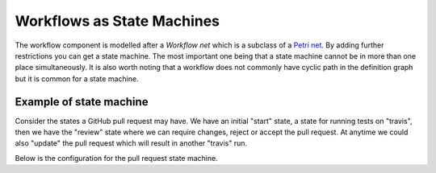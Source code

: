 .. index::
    single: Workflow; Workflows as State Machines

Workflows as State Machines
===========================

The workflow component is modelled after a *Workflow net* which is a subclass
of a `Petri net`_. By adding further restrictions you can get a state machine.
The most important one being that a state machine cannot be in more than
one place simultaneously. It is also worth noting that a workflow does not
commonly have cyclic path in the definition graph but it is common for a state
machine.

Example of state machine
------------------------

Consider the states a GitHub pull request may have. We have an initial "start"
state, a state for running tests on "travis", then we have the "review" state
where we can require changes, reject or accept the pull request. At anytime we
could also "update" the pull request which will result in another "travis" run.

.. image:: /_images/components/workflow/pull_request.png

Below is the configuration for the pull request state machine.

.. configuration-block::

    .. code-block:: yaml

        framework:
            workflows:
                pull_request:
                   type: 'state_machine'
                   marking_store:
                       type: scalar
                   supports:
                        - AppBundle\Entity\PullRequest
                   places:
                        - start
                        - coding
                        - travis
                        - review
                        - merged
                        - closed
                   transitions:
                        submit:
                            from: start
                            to: travis
                        update:
                            from: [coding, travis, review]
                            to: travis
                        wait_for_reivew:
                            from: travis
                            to: review
                        change_needed:
                            from: review
                            to: coding
                        accepted:
                            from: review
                            to: merged
                        rejected:
                            from: review
                            to: closed
                        reopened:
                            from: closed
                            to: review


.. _Petri net: https://en.wikipedia.org/wiki/Petri_net
